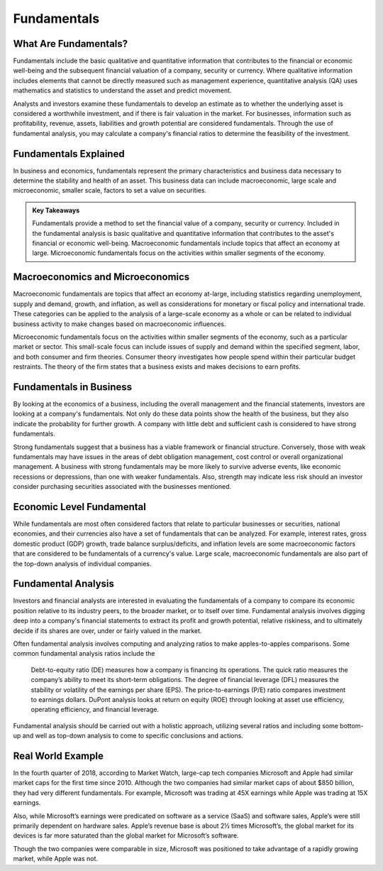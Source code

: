 ===============================================================
Fundamentals 
===============================================================

What Are Fundamentals? 
-------------------------------------------------------

Fundamentals include the basic qualitative and quantitative information that contributes to the financial or economic well-being and the subsequent financial valuation of a company, security or currency. Where qualitative information includes elements that cannot be directly measured such as management experience, quantitative analysis (QA) uses mathematics and statistics to understand the asset and predict movement.

Analysts and investors examine these fundamentals to develop an estimate as to whether the underlying asset is considered a worthwhile investment, and if there is fair valuation in the market. For businesses, information such as profitability, revenue, assets, liabilities and growth potential are considered fundamentals. Through the use of fundamental analysis, you may calculate a company's financial ratios to determine the feasibility of the investment.


Fundamentals Explained
-------------------------------------------------------

In business and economics, fundamentals represent the primary characteristics and business data necessary to determine the stability and health of an asset. This business data can include macroeconomic, large scale and microeconomic, smaller scale, factors to set a value on securities.


.. admonition:: Key Takeaways

    Fundamentals provide a method to set the financial value of a company, security or currency.
    Included in the fundamental analysis is basic qualitative and quantitative information that contributes to the asset's financial or economic well-being.
    Macroeconomic fundamentals include topics that affect an economy at large.
    Microeconomic fundamentals focus on the activities within smaller segments of the economy.


Macroeconomics and Microeconomics
-------------------------------------------------------

Macroeconomic fundamentals are topics that affect an economy at-large, including statistics regarding unemployment, supply and demand, growth, and inflation, as well as considerations for monetary or fiscal policy and international trade. These categories can be applied to the analysis of a large-scale economy as a whole or can be related to individual business activity to make changes based on macroeconomic influences.

Microeconomic fundamentals focus on the activities within smaller segments of the economy, such as a particular market or sector. This small-scale focus can include issues of supply and demand within the specified segment, labor, and both consumer and firm theories. Consumer theory investigates how people spend within their particular budget restraints. The theory of the firm states that a business exists and makes decisions to earn profits.

Fundamentals in Business
-------------------------------------------------------

By looking at the economics of a business, including the overall management and the financial statements, investors are looking at a company's fundamentals. Not only do these data points show the health of the business, but they also indicate the probability for further growth. A company with little debt and sufficient cash is considered to have strong fundamentals.

Strong fundamentals suggest that a business has a viable framework or financial structure. Conversely, those with weak fundamentals may have issues in the areas of debt obligation management, cost control or overall organizational management. A business with strong fundamentals may be more likely to survive adverse events, like economic recessions or depressions, than one with weaker fundamentals. Also, strength may indicate less risk should an investor consider purchasing securities associated with the businesses mentioned.

Economic Level Fundamental
-------------------------------------------------------

While fundamentals are most often considered factors that relate to particular businesses or securities, national economies, and their currencies also have a set of fundamentals that can be analyzed. For example, interest rates, gross domestic product (GDP) growth, trade balance surplus/deficits, and inflation levels are some macroeconomic factors that are considered to be fundamentals of a currency's value. Large scale, macroeconomic fundamentals are also part of the top-down analysis of individual companies.

Fundamental Analysis
-------------------------------------------------------

Investors and financial analysts are interested in evaluating the fundamentals of a company to compare its economic position relative to its industry peers, to the broader market, or to itself over time. Fundamental analysis involves digging deep into a company's financial statements to extract its profit and growth potential, relative riskiness, and to ultimately decide if its shares are over, under or fairly valued in the market.

Often fundamental analysis involves computing and analyzing ratios to make apples-to-apples comparisons. Some common fundamental analysis ratios include the

    Debt-to-equity ratio (DE) measures how a company is financing its operations. 
    The quick ratio measures the company’s ability to meet its short-term obligations.
    The degree of financial leverage (DFL) measures the stability or volatility of the earnings per share (EPS).
    The price-to-earnings (P/E) ratio compares investment to earnings dollars.
    DuPont analysis looks at return on equity (ROE) through looking at asset use efficiency, operating efficiency, and financial leverage.

Fundamental analysis should be carried out with a holistic approach, utilizing several ratios and including some bottom-up and well as top-down analysis to come to specific conclusions and actions.

Real World Example
-------------------------------------------------------

In the fourth quarter of 2018, according to Market Watch, large-cap tech companies Microsoft and Apple had similar market caps for the first time since 2010. Although the two companies had similar market caps of about $850 billion, they had very different fundamentals. For example, Microsoft was trading at 45X earnings while Apple was trading at 15X earnings.

Also, while Microsoft’s earnings were predicated on software as a service (SaaS) and software sales, Apple’s were still primarily dependent on hardware sales. Apple’s revenue base is about 2½ times Microsoft’s, the global market for its devices is far more saturated than the global market for Microsoft’s software.

Though the two companies were comparable in size, Microsoft was positioned to take advantage of a rapidly growing market, while Apple was not.

